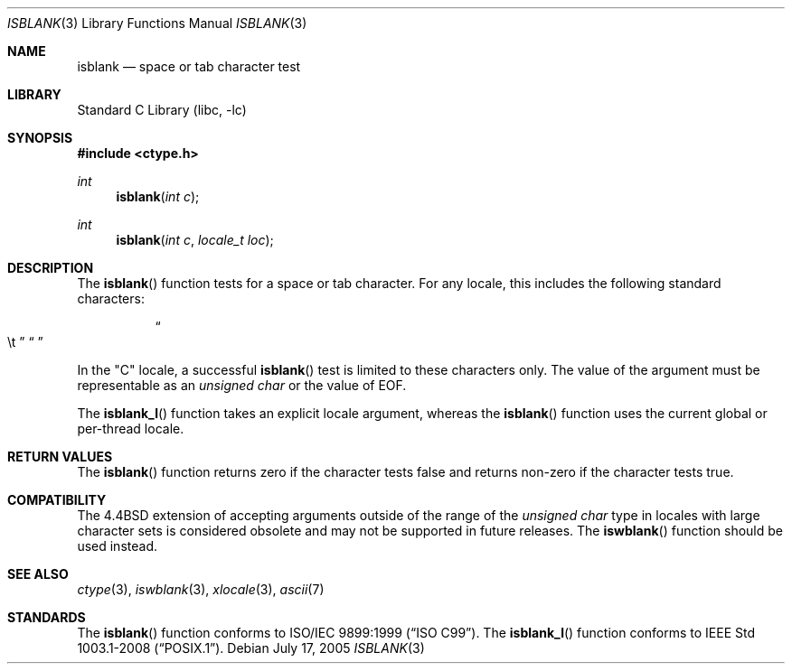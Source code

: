 .\" Copyright (c) 1991, 1993
.\"	The Regents of the University of California.  All rights reserved.
.\"
.\" Redistribution and use in source and binary forms, with or without
.\" modification, are permitted provided that the following conditions
.\" are met:
.\" 1. Redistributions of source code must retain the above copyright
.\"    notice, this list of conditions and the following disclaimer.
.\" 2. Redistributions in binary form must reproduce the above copyright
.\"    notice, this list of conditions and the following disclaimer in the
.\"    documentation and/or other materials provided with the distribution.
.\" 4. Neither the name of the University nor the names of its contributors
.\"    may be used to endorse or promote products derived from this software
.\"    without specific prior written permission.
.\"
.\" THIS SOFTWARE IS PROVIDED BY THE REGENTS AND CONTRIBUTORS ``AS IS'' AND
.\" ANY EXPRESS OR IMPLIED WARRANTIES, INCLUDING, BUT NOT LIMITED TO, THE
.\" IMPLIED WARRANTIES OF MERCHANTABILITY AND FITNESS FOR A PARTICULAR PURPOSE
.\" ARE DISCLAIMED.  IN NO EVENT SHALL THE REGENTS OR CONTRIBUTORS BE LIABLE
.\" FOR ANY DIRECT, INDIRECT, INCIDENTAL, SPECIAL, EXEMPLARY, OR CONSEQUENTIAL
.\" DAMAGES (INCLUDING, BUT NOT LIMITED TO, PROCUREMENT OF SUBSTITUTE GOODS
.\" OR SERVICES; LOSS OF USE, DATA, OR PROFITS; OR BUSINESS INTERRUPTION)
.\" HOWEVER CAUSED AND ON ANY THEORY OF LIABILITY, WHETHER IN CONTRACT, STRICT
.\" LIABILITY, OR TORT (INCLUDING NEGLIGENCE OR OTHERWISE) ARISING IN ANY WAY
.\" OUT OF THE USE OF THIS SOFTWARE, EVEN IF ADVISED OF THE POSSIBILITY OF
.\" SUCH DAMAGE.
.\"
.\"     @(#)isblank.3	8.1 (Berkeley) 6/4/93
.\" $FreeBSD$
.\"
.Dd July 17, 2005
.Dt ISBLANK 3
.Os
.Sh NAME
.Nm isblank
.Nd space or tab character test
.Sh LIBRARY
.Lb libc
.Sh SYNOPSIS
.In ctype.h
.Ft int
.Fn isblank "int c"
.Ft int
.Fn isblank "int c" "locale_t loc"
.Sh DESCRIPTION
The
.Fn isblank
function tests for a space or tab character.
For any locale, this includes the following standard characters:
.Bl -column XXXX
.It Do \et Dc Ta Dq " "
.El
.Pp
In the "C" locale, a successful
.Fn isblank
test is limited to these characters only.
The value of the argument must be representable as an
.Vt "unsigned char"
or the value of
.Dv EOF .
.Pp
The 
.Fn isblank_l
function takes an explicit locale argument, whereas the
.Fn isblank
function uses the current global or per-thread locale.
.Sh RETURN VALUES
The
.Fn isblank
function returns zero if the character tests false and
returns non-zero if the character tests true.
.Sh COMPATIBILITY
The
.Bx 4.4
extension of accepting arguments outside of the range of the
.Vt "unsigned char"
type in locales with large character sets is considered obsolete
and may not be supported in future releases.
The
.Fn iswblank
function should be used instead.
.Sh SEE ALSO
.Xr ctype 3 ,
.Xr iswblank 3 ,
.Xr xlocale 3 ,
.Xr ascii 7
.Sh STANDARDS
The
.Fn isblank
function
conforms to
.St -isoC-99 .
The
.Fn isblank_l
function conforms to
.St -p1003.1-2008 .
